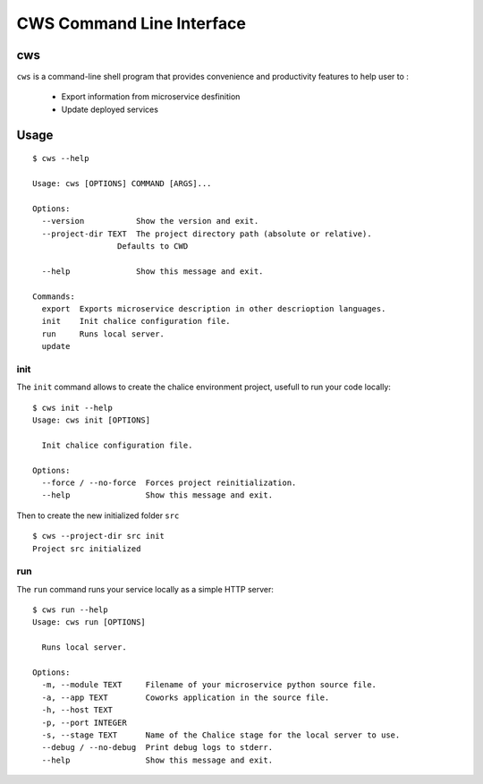 .. _cli:

CWS Command Line Interface
==========================

cws
---

``cws`` is a command-line shell program that provides convenience and productivity
features to help user to :

 * Export information from microservice desfinition
 * Update deployed services

Usage
-----

::

	$ cws --help

	Usage: cws [OPTIONS] COMMAND [ARGS]...

	Options:
	  --version           Show the version and exit.
	  --project-dir TEXT  The project directory path (absolute or relative).
                          Defaults to CWD

	  --help              Show this message and exit.

	Commands:
	  export  Exports microservice description in other descrioption languages.
	  init    Init chalice configuration file.
	  run     Runs local server.
	  update

init
^^^^

The ``init`` command allows to create the chalice environment project, usefull to run your code locally::

	$ cws init --help
	Usage: cws init [OPTIONS]

	  Init chalice configuration file.

	Options:
	  --force / --no-force  Forces project reinitialization.
	  --help                Show this message and exit.


Then to create the new initialized folder ``src`` ::

	$ cws --project-dir src init
	Project src initialized

run
^^^

The ``run`` command runs your service locally as a simple HTTP server::

	$ cws run --help
	Usage: cws run [OPTIONS]

	  Runs local server.

	Options:
	  -m, --module TEXT     Filename of your microservice python source file.
	  -a, --app TEXT        Coworks application in the source file.
	  -h, --host TEXT
	  -p, --port INTEGER
	  -s, --stage TEXT      Name of the Chalice stage for the local server to use.
	  --debug / --no-debug  Print debug logs to stderr.
	  --help                Show this message and exit.



